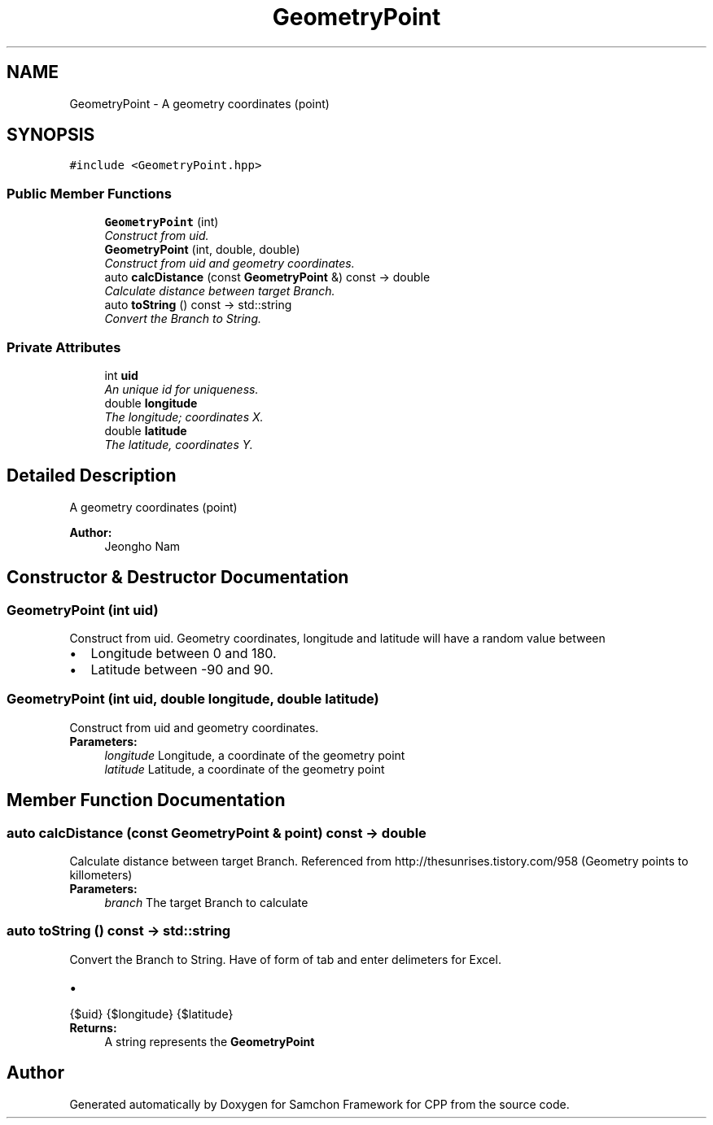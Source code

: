 .TH "GeometryPoint" 3 "Mon Oct 26 2015" "Version 1.0.0" "Samchon Framework for CPP" \" -*- nroff -*-
.ad l
.nh
.SH NAME
GeometryPoint \- A geometry coordinates (point)  

.SH SYNOPSIS
.br
.PP
.PP
\fC#include <GeometryPoint\&.hpp>\fP
.SS "Public Member Functions"

.in +1c
.ti -1c
.RI "\fBGeometryPoint\fP (int)"
.br
.RI "\fIConstruct from uid\&. \fP"
.ti -1c
.RI "\fBGeometryPoint\fP (int, double, double)"
.br
.RI "\fIConstruct from uid and geometry coordinates\&. \fP"
.ti -1c
.RI "auto \fBcalcDistance\fP (const \fBGeometryPoint\fP &) const  \-> double"
.br
.RI "\fICalculate distance between target Branch\&. \fP"
.ti -1c
.RI "auto \fBtoString\fP () const  \-> std::string"
.br
.RI "\fIConvert the Branch to String\&. \fP"
.in -1c
.SS "Private Attributes"

.in +1c
.ti -1c
.RI "int \fBuid\fP"
.br
.RI "\fIAn unique id for uniqueness\&. \fP"
.ti -1c
.RI "double \fBlongitude\fP"
.br
.RI "\fIThe longitude; coordinates X\&. \fP"
.ti -1c
.RI "double \fBlatitude\fP"
.br
.RI "\fIThe latitude, coordinates Y\&. \fP"
.in -1c
.SH "Detailed Description"
.PP 
A geometry coordinates (point) 

 
.PP
\fBAuthor:\fP
.RS 4
Jeongho Nam 
.RE
.PP

.SH "Constructor & Destructor Documentation"
.PP 
.SS "\fBGeometryPoint\fP (int uid)"

.PP
Construct from uid\&. Geometry coordinates, longitude and latitude will have a random value between 
.PD 0

.IP "\(bu" 2
Longitude between 0 and 180\&. 
.IP "\(bu" 2
Latitude between -90 and 90\&. 
.PP

.SS "\fBGeometryPoint\fP (int uid, double longitude, double latitude)"

.PP
Construct from uid and geometry coordinates\&. 
.PP
\fBParameters:\fP
.RS 4
\fIlongitude\fP Longitude, a coordinate of the geometry point 
.br
\fIlatitude\fP Latitude, a coordinate of the geometry point 
.RE
.PP

.SH "Member Function Documentation"
.PP 
.SS "auto calcDistance (const \fBGeometryPoint\fP & point) const \-> double"

.PP
Calculate distance between target Branch\&. Referenced from http://thesunrises.tistory.com/958 (Geometry points to killometers) 
.PP
\fBParameters:\fP
.RS 4
\fIbranch\fP The target Branch to calculate 
.RE
.PP

.SS "auto toString () const \-> std::string"

.PP
Convert the Branch to String\&. Have of form of tab and enter delimeters for Excel\&. 
.PD 0

.IP "\(bu" 2
.PP
.nf
 {$uid}   {$longitude}    {$latitude} 
.fi
.PP

.PP
\fBReturns:\fP
.RS 4
A string represents the \fBGeometryPoint\fP 
.RE
.PP


.SH "Author"
.PP 
Generated automatically by Doxygen for Samchon Framework for CPP from the source code\&.
